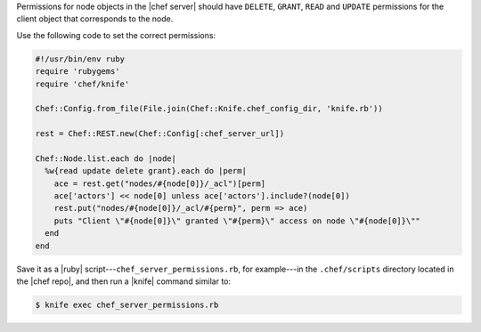 .. The contents of this file are included in multiple topics.
.. This file should not be changed in a way that hinders its ability to appear in multiple documentation sets.


Permissions for node objects in the |chef server| should have ``DELETE``, ``GRANT``, ``READ`` and ``UPDATE`` permissions for the client object that corresponds to the node.

Use the following code to set the correct permissions:

.. code-block:: ruby

   #!/usr/bin/env ruby
   require 'rubygems'
   require 'chef/knife'
   
   Chef::Config.from_file(File.join(Chef::Knife.chef_config_dir, 'knife.rb'))
   
   rest = Chef::REST.new(Chef::Config[:chef_server_url])
   
   Chef::Node.list.each do |node|
     %w{read update delete grant}.each do |perm|
       ace = rest.get("nodes/#{node[0]}/_acl")[perm]
       ace['actors'] << node[0] unless ace['actors'].include?(node[0])
       rest.put("nodes/#{node[0]}/_acl/#{perm}", perm => ace)
       puts "Client \"#{node[0]}\" granted \"#{perm}\" access on node \"#{node[0]}\""
     end
   end

Save it as a |ruby| script---``chef_server_permissions.rb``, for example---in the ``.chef/scripts`` directory located in the |chef repo|, and then run a |knife| command similar to:

.. code-block:: bash

   $ knife exec chef_server_permissions.rb
